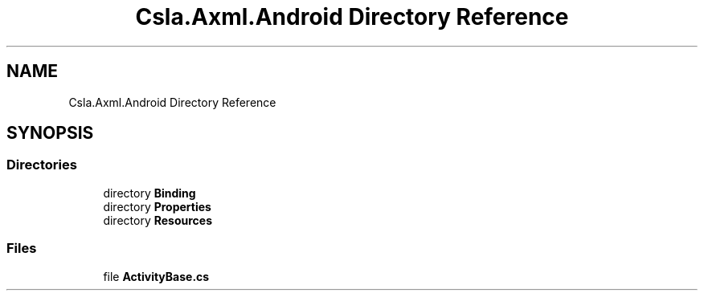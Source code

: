 .TH "Csla.Axml.Android Directory Reference" 3 "Wed Jul 21 2021" "Version 5.4.2" "CSLA.NET" \" -*- nroff -*-
.ad l
.nh
.SH NAME
Csla.Axml.Android Directory Reference
.SH SYNOPSIS
.br
.PP
.SS "Directories"

.in +1c
.ti -1c
.RI "directory \fBBinding\fP"
.br
.ti -1c
.RI "directory \fBProperties\fP"
.br
.ti -1c
.RI "directory \fBResources\fP"
.br
.in -1c
.SS "Files"

.in +1c
.ti -1c
.RI "file \fBActivityBase\&.cs\fP"
.br
.in -1c
